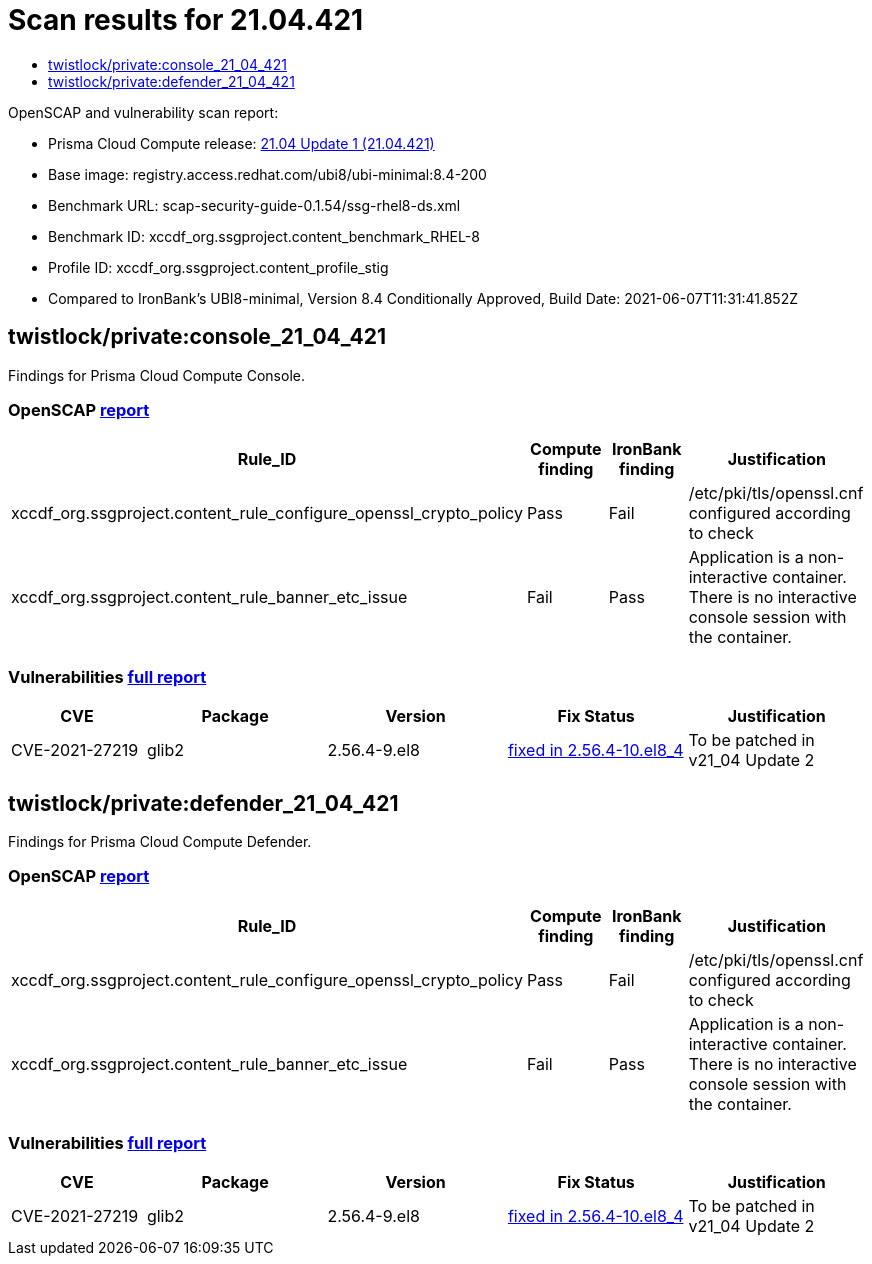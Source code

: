 = Scan results for 21.04.421
:toc:
:toclevels:
:toc-title:

toc::[]

OpenSCAP and vulnerability scan report:

- Prisma Cloud Compute release: https://docs.twistlock.com/docs/releases/release-information/latest.html[21.04 Update 1 (21.04.421)]
- Base image: registry.access.redhat.com/ubi8/ubi-minimal:8.4-200
- Benchmark URL: scap-security-guide-0.1.54/ssg-rhel8-ds.xml
- Benchmark ID: xccdf_org.ssgproject.content_benchmark_RHEL-8
- Profile ID: xccdf_org.ssgproject.content_profile_stig
- Compared to IronBank's UBI8-minimal, Version 8.4 Conditionally Approved, Build Date: 2021-06-07T11:31:41.852Z


== twistlock/private:console_21_04_421

Findings for Prisma Cloud Compute Console.

=== OpenSCAP https://cdn.twistlock.com/docs/attachments/openscap_console_21_04_421.html[report]

[cols="4,4,4,4", options="header"]
|===
|Rule_ID
|Compute finding
|IronBank finding
|Justification

|xccdf_org.ssgproject.content_rule_configure_openssl_crypto_policy
|Pass
|Fail
|/etc/pki/tls/openssl.cnf configured according to check

|xccdf_org.ssgproject.content_rule_banner_etc_issue
|Fail
|Pass
|Application is a non-interactive container. There is no interactive console session with the container.

|===


=== Vulnerabilities xref:console_vulnerabilities.adoc[full report]

[cols="3,4,4,4,4", options="header"]
|===
|CVE
|Package
|Version
|Fix Status
|Justification

|CVE-2021-27219
|glib2
|2.56.4-9.el8
|https://access.redhat.com/security/cve/CVE-2021-27219[fixed in 2.56.4-10.el8_4]
|To be patched in v21_04 Update 2

|===

== twistlock/private:defender_21_04_421

Findings for Prisma Cloud Compute Defender.


=== OpenSCAP https://cdn.twistlock.com/docs/attachments/openscap_defender_21_04_421.html[report]

[cols="4,4,4,4", options="header"]
|===
|Rule_ID
|Compute finding
|IronBank finding
|Justification

|xccdf_org.ssgproject.content_rule_configure_openssl_crypto_policy
|Pass
|Fail
|/etc/pki/tls/openssl.cnf configured according to check

|xccdf_org.ssgproject.content_rule_banner_etc_issue
|Fail
|Pass
|Application is a non-interactive container. There is no interactive console session with the container.

|===


=== Vulnerabilities xref:defender_vulnerabilities.adoc[full report]

[cols="3,4,4,4,4", options="header"]
|===
|CVE
|Package
|Version
|Fix Status
|Justification

|CVE-2021-27219
|glib2
|2.56.4-9.el8
|https://access.redhat.com/security/cve/CVE-2021-27219[fixed in 2.56.4-10.el8_4]
|To be patched in v21_04 Update 2

|===
